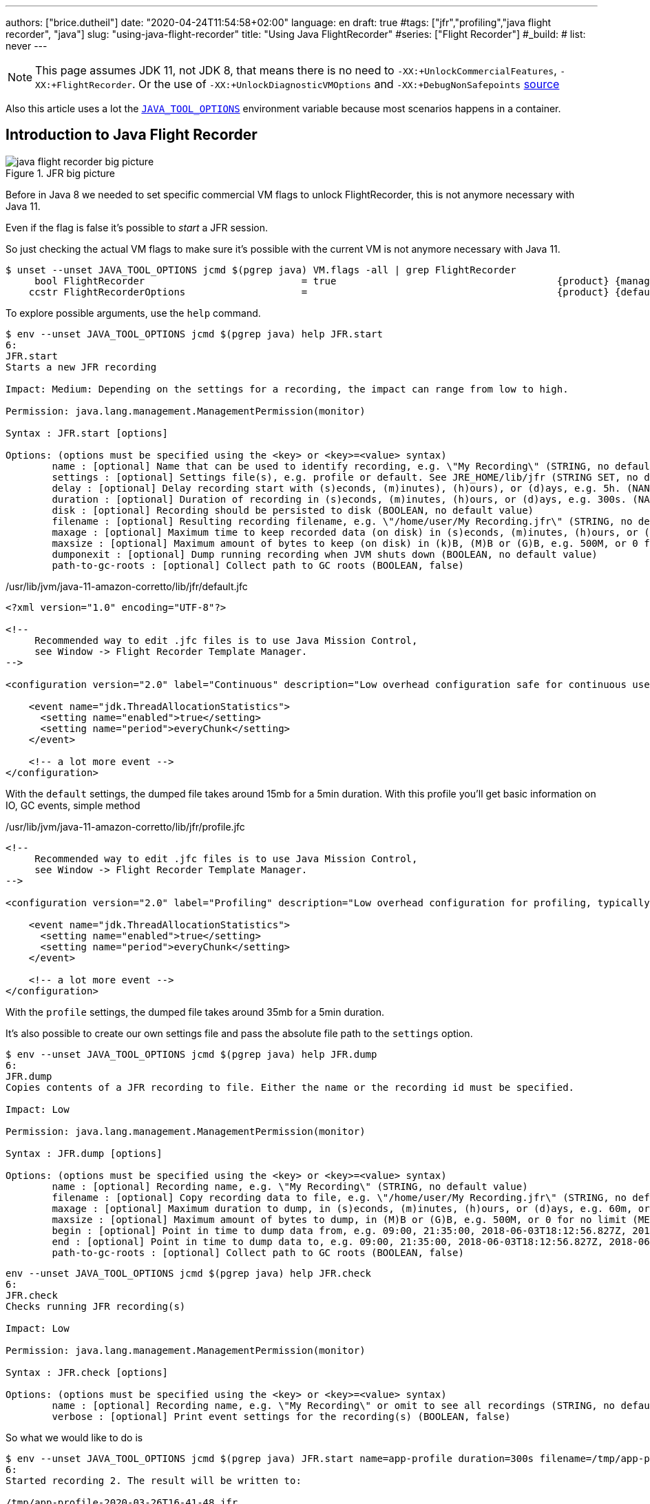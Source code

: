 ---
authors: ["brice.dutheil"]
date: "2020-04-24T11:54:58+02:00"
language: en
draft: true
#tags: ["jfr","profiling","java flight recorder", "java"]
slug: "using-java-flight-recorder"
title: "Using Java FlightRecorder"
#series: ["Flight Recorder"]
#_build:
#  list: never
---




////
https://docs.oracle.com/en/java/javase/11/troubleshoot/diagnostic-tools.html[Official Troubleshooting guide for Java 11]

https://blogs.oracle.com/javamagazine/java-flight-recorder-and-jfr-event-streaming-in-java-14


https://daniel.mitterdorfer.name/talks/2017/Java%20Flight%20Recorder.pdf
https://www.dariawan.com/tutorials/java/java-11-flight-recorder-jep-328/

https://github.com/lhotari/jfr-report-tool

https://github.com/thegreystone/jmc-tutorial

.Talks
https://www.youtube.com/watch?v=E9K5m1HXMSc&list=WL&index=21&t=0s
https://www.youtube.com/watch?v=_69wTZR6lis&list=WL&index=22&t=0s
https://www.infoq.com/presentations/monitoring-jdk-jfr/[Continuous Monitoring with JDK Flight Recorder (JFR)]


http://hirt.se/blog/?p=1055[Solving Memory Leaks without Heap Dumps]

https://www.slideshare.net/PoonamBajaj5/jfr-174014342[CodeOne 2019 presentation on JFR]
https://www.slideshare.net/koduki/performance-monitoring-with-java-flight-recorder-on-openjdk-dev2406[Performance Monitoring with Java Flight Recorder on OpenJDK [DEV2406] ]



https://psy-lob-saw.blogspot.com/2016/02/why-most-sampling-java-profilers-are.html[Why (Most) Sampling Java Profilers Are Fucking Terrible]
https://psy-lob-saw.blogspot.com/2015/12/safepoints.html[Safepoints: Meaning, Side Effects and Overheads]
https://psy-lob-saw.blogspot.com/2016/06/the-pros-and-cons-of-agct.html[The Pros and Cons of AsyncGetCallTrace Profilers]
////


NOTE: This page assumes JDK 11, not JDK 8, that means there is no need to
`-XX:+UnlockCommercialFeatures`, `-XX:+FlightRecorder`. Or the use of
`-XX:+UnlockDiagnosticVMOptions` and `-XX:+DebugNonSafepoints` https://github.com/openjdk/jmc/blob/bacb448fd4ed1a9a5d887c50aebff4e854d3512a/core/org.openjdk.jmc.common/src/main/java/org/openjdk/jmc/common/version/JavaVersionSupport.java#L59-L60[source]

////
Cannot find public access to JDK-8036749, the only reference found by google is
https://bugs.openjdk.java.net/browse/JMC-6554
////

Also this article uses a lot the https://docs.oracle.com/en/java/javase/11/troubleshoot/environment-variables-and-system-properties.html#GUID-BE6E7B7F-A4BE-45C0-9078-AA8A66754B97[`JAVA_TOOL_OPTIONS`]
environment variable because most scenarios happens in a container.

== Introduction to Java Flight Recorder


.JFR big picture
image::/assets/jfr/java-flight-recorder-big-picture.svg[align="center"]




Before in Java 8 we needed to set specific commercial VM flags to unlock
FlightRecorder, this is not anymore necessary with Java 11.

Even if the flag is false it's possible to _start_ a JFR session.

So just checking the actual VM flags to make sure it's possible with the current VM
is not anymore necessary with Java 11.

[source, bash]
----
$ unset --unset JAVA_TOOL_OPTIONS jcmd $(pgrep java) VM.flags -all | grep FlightRecorder
     bool FlightRecorder                           = true                                      {product} {management}
    ccstr FlightRecorderOptions                    =                                           {product} {default}

----


To explore possible arguments, use the `help` command.

[source, bash]
----
$ env --unset JAVA_TOOL_OPTIONS jcmd $(pgrep java) help JFR.start
6:
JFR.start
Starts a new JFR recording

Impact: Medium: Depending on the settings for a recording, the impact can range from low to high.

Permission: java.lang.management.ManagementPermission(monitor)

Syntax : JFR.start [options]

Options: (options must be specified using the <key> or <key>=<value> syntax)
	name : [optional] Name that can be used to identify recording, e.g. \"My Recording\" (STRING, no default value)
	settings : [optional] Settings file(s), e.g. profile or default. See JRE_HOME/lib/jfr (STRING SET, no default value)
	delay : [optional] Delay recording start with (s)econds, (m)inutes), (h)ours), or (d)ays, e.g. 5h. (NANOTIME, 0)
	duration : [optional] Duration of recording in (s)econds, (m)inutes, (h)ours, or (d)ays, e.g. 300s. (NANOTIME, 0)
	disk : [optional] Recording should be persisted to disk (BOOLEAN, no default value)
	filename : [optional] Resulting recording filename, e.g. \"/home/user/My Recording.jfr\" (STRING, no default value)
	maxage : [optional] Maximum time to keep recorded data (on disk) in (s)econds, (m)inutes, (h)ours, or (d)ays, e.g. 60m, or 0 for no limit (NANOTIME, 0)
	maxsize : [optional] Maximum amount of bytes to keep (on disk) in (k)B, (M)B or (G)B, e.g. 500M, or 0 for no limit (MEMORY SIZE, 0)
	dumponexit : [optional] Dump running recording when JVM shuts down (BOOLEAN, no default value)
	path-to-gc-roots : [optional] Collect path to GC roots (BOOLEAN, false)
----

./usr/lib/jvm/java-11-amazon-corretto/lib/jfr/default.jfc
[source,xml]
----
<?xml version="1.0" encoding="UTF-8"?>

<!--
     Recommended way to edit .jfc files is to use Java Mission Control,
     see Window -> Flight Recorder Template Manager.
-->

<configuration version="2.0" label="Continuous" description="Low overhead configuration safe for continuous use in production environments, typically less than 1 % overhead." provider="Oracle">

    <event name="jdk.ThreadAllocationStatistics">
      <setting name="enabled">true</setting>
      <setting name="period">everyChunk</setting>
    </event>

    <!-- a lot more event -->
</configuration>
----

With the `default` settings, the dumped file takes around 15mb for a 5min duration. With
this profile you'll get basic information on IO, GC events, simple method


./usr/lib/jvm/java-11-amazon-corretto/lib/jfr/profile.jfc
[source, xml]
----
<!--
     Recommended way to edit .jfc files is to use Java Mission Control,
     see Window -> Flight Recorder Template Manager.
-->

<configuration version="2.0" label="Profiling" description="Low overhead configuration for profiling, typically around 2 % overhead." provider="Oracle">

    <event name="jdk.ThreadAllocationStatistics">
      <setting name="enabled">true</setting>
      <setting name="period">everyChunk</setting>
    </event>

    <!-- a lot more event -->
</configuration>
----

With the `profile` settings, the dumped file takes around 35mb for a 5min duration.

It's also possible to create our own settings file and pass the absolute file path to the `settings` option.


[source, bash]
----
$ env --unset JAVA_TOOL_OPTIONS jcmd $(pgrep java) help JFR.dump
6:
JFR.dump
Copies contents of a JFR recording to file. Either the name or the recording id must be specified.

Impact: Low

Permission: java.lang.management.ManagementPermission(monitor)

Syntax : JFR.dump [options]

Options: (options must be specified using the <key> or <key>=<value> syntax)
	name : [optional] Recording name, e.g. \"My Recording\" (STRING, no default value)
	filename : [optional] Copy recording data to file, e.g. \"/home/user/My Recording.jfr\" (STRING, no default value)
	maxage : [optional] Maximum duration to dump, in (s)econds, (m)inutes, (h)ours, or (d)ays, e.g. 60m, or 0 for no limit (NANOTIME, 0)
	maxsize : [optional] Maximum amount of bytes to dump, in (M)B or (G)B, e.g. 500M, or 0 for no limit (MEMORY SIZE, 0)
	begin : [optional] Point in time to dump data from, e.g. 09:00, 21:35:00, 2018-06-03T18:12:56.827Z, 2018-06-03T20:13:46.832, -10m, -3h, or -1d (STRING, no default value)
	end : [optional] Point in time to dump data to, e.g. 09:00, 21:35:00, 2018-06-03T18:12:56.827Z, 2018-06-03T20:13:46.832, -10m, -3h, or -1d (STRING, no default value)
	path-to-gc-roots : [optional] Collect path to GC roots (BOOLEAN, false)
----

[source, bash]
----
env --unset JAVA_TOOL_OPTIONS jcmd $(pgrep java) help JFR.check
6:
JFR.check
Checks running JFR recording(s)

Impact: Low

Permission: java.lang.management.ManagementPermission(monitor)

Syntax : JFR.check [options]

Options: (options must be specified using the <key> or <key>=<value> syntax)
	name : [optional] Recording name, e.g. \"My Recording\" or omit to see all recordings (STRING, no default value)
	verbose : [optional] Print event settings for the recording(s) (BOOLEAN, false)
----

So what we would like to do is

[source, bash]
----
$ env --unset JAVA_TOOL_OPTIONS jcmd $(pgrep java) JFR.start name=app-profile duration=300s filename=/tmp/app-profile-$(date +%FT%H-%M-%S).jfr settings=profile
6:
Started recording 2. The result will be written to:

/tmp/app-profile-2020-03-26T16-41-48.jfr
----

Check if there's any recording at this time, they can be several.

[source, bash]
----
$ env --unset JAVA_TOOL_OPTIONS jcmd $(pgrep java) JFR.check
6:
Recording 2: name=app-profile duration=5m (running)
----

Also it's possible to stop manually any recording

[source, bash]
----
$ env --unset JAVA_TOOL_OPTIONS jcmd $(pgrep java) JFR.stop name=app-profile filename=/tmp/app-profile-$(date +%FT%H-%M-%S).jfr
----


Then get the file locally for analysis

[source, bash]
----
kubectl cp app-pod-579664d4f7-7dxsq:/tmp/app-profile-2020-03-26T16-57-14.jfr ./app-profile-2020-03-26T16-57-14.jfr --container=app-container
----

== JDK Mission Control
Then analyze the file in JDK Mission Control, (e.g. the one from `brew cask install jdk-mission-control`)


It's also possible to get very qui information using the `jfr` command line tool
(which is not always exported a symlink)

== Analyze with `jfr`

.events type histogram (summary)
[source, bash]
----
$ /usr/lib/jvm/java-11-amazon-corretto/bin/jfr summary /tmp/app-profile-2020-03-26T16-57-14.jfr

 Version: 2.0
 Chunks: 1
 Start: 2020-03-26 16:57:14 (UTC)
 Duration: 303 s

 Event Type                            Count  Size (bytes)
===========================================================
 jdk.ThreadPark                       130278       5868710
 jdk.SocketRead                        38804       1934842
 jdk.JavaMonitorWait                   38722       1378513
 jdk.NativeMethodSample                14702        263403
 jdk.ThreadCPULoad                     11821        271763
 jdk.ExecutionSample                    3010         54177
 jdk.ModuleExport                       2505         40187
 jdk.ClassLoaderStatistics              2344         72694
 jdk.ThreadAllocationStatistics          878         16962
 jdk.ModuleRequire                       754         11964
 jdk.BooleanFlag                         648         23106
 jdk.CPULoad                             298          7450
 jdk.JavaThreadStatistics                298          6258
 jdk.ClassLoadingStatistics              298          5066
 jdk.CompilerStatistics                  298         11324
 jdk.ExceptionStatistics                 298          6258
 jdk.ActiveSetting                       285         10497
 jdk.BiasedLockRevocation                275          7831
 jdk.NativeLibrary                       252         18564
 jdk.LongFlag                            229          8875
 jdk.UnsignedLongFlag                    182          7168
 jdk.InitialEnvironmentVariable          167         10243
 jdk.NetworkUtilization                  120          2640
 jdk.TenuringDistribution                 75          1437
 jdk.ThreadContextSwitchRate              30           510
 jdk.ThreadSleep                          29           696
 jdk.StringFlag                           26           880
 jdk.GCPhasePauseLevel2                   25          1080
 jdk.InitialSystemProperty                23          1316
 jdk.MetaspaceChunkFreeListSummary        20           520
 jdk.GCReferenceStatistics                20           350
 jdk.GCPhasePauseLevel1                   20           965
 jdk.CheckPoint                           17       1631868
 jdk.ExecuteVMOperation                   15           391
 jdk.DoubleFlag                           13           618
 jdk.BiasedLockClassRevocation            10           275
 jdk.GCHeapSummary                        10           475
 jdk.MetaspaceSummary                     10           580
 jdk.G1HeapSummary                        10           300
 jdk.OldObjectSample                      10           367
 jdk.UnsignedIntFlag                       8           300
 jdk.CodeCacheStatistics                   6           232
 jdk.ThreadStart                           6           102
 jdk.GarbageCollection                     5           145
 jdk.YoungGarbageCollection                5           100
 jdk.G1GarbageCollection                   5           100
 jdk.G1MMU                                 5           100
 jdk.EvacuationInformation                 5           185
 jdk.G1EvacuationYoungStatistics           5           160
 jdk.G1EvacuationOldStatistics             5           152
 jdk.G1BasicIHOP                           5           243
 jdk.G1AdaptiveIHOP                        5           240
 jdk.GCPhasePause                          5           150
 jdk.IntFlag                               3           107
 jdk.BiasedLockSelfRevocation              2            45
 jdk.PhysicalMemory                        2            46
 jdk.ThreadDump                            2       1389568
 jdk.CodeSweeperStatistics                 2            64
 jdk.GCConfiguration                       2            60
 jdk.ThreadEnd                             1            17
 jdk.Metadata                              1         74738
 jdk.JavaMonitorEnter                      1            33
 jdk.SafepointBegin                        1            24
 jdk.JVMInformation                        1           898
 jdk.OSInformation                         1           367
 jdk.VirtualizationInformation             1            33
 jdk.CPUInformation                        1          1432
 jdk.CPUTimeStampCounter                   1            25
 jdk.CompilerConfiguration                 1            15
 jdk.CodeCacheConfiguration                1            51
 jdk.CodeSweeperConfiguration              1            15
 jdk.GCSurvivorConfiguration               1            15
 jdk.GCTLABConfiguration                   1            17
 jdk.GCHeapConfiguration                   1            31
 jdk.YoungGenerationConfiguration          1            22
 jdk.ActiveRecording                       1            87
 jdk.JavaMonitorInflate                    0             0
 jdk.ReservedStackActivation               0             0
 jdk.ClassLoad                             0             0
 jdk.ClassDefine                           0             0
 jdk.ClassUnload                           0             0
 jdk.IntFlagChanged                        0             0
 jdk.UnsignedIntFlagChanged                0             0
 jdk.LongFlagChanged                       0             0
 jdk.UnsignedLongFlagChanged               0             0
 jdk.DoubleFlagChanged                     0             0
 jdk.BooleanFlagChanged                    0             0
 jdk.StringFlagChanged                     0             0
 jdk.MetaspaceGCThreshold                  0             0
 jdk.MetaspaceAllocationFailure            0             0
 jdk.MetaspaceOOM                          0             0
 jdk.PSHeapSummary                         0             0
 jdk.ParallelOldGarbageCollection          0             0
 jdk.OldGarbageCollection                  0             0
 jdk.ObjectCountAfterGC                    0             0
 jdk.PromoteObjectInNewPLAB                0             0
 jdk.PromoteObjectOutsidePLAB              0             0
 jdk.PromotionFailed                       0             0
 jdk.EvacuationFailed                      0             0
 jdk.ConcurrentModeFailure                 0             0
 jdk.GCPhasePauseLevel3                    0             0
 jdk.GCPhasePauseLevel4                    0             0
 jdk.GCPhaseConcurrent                     0             0
 jdk.AllocationRequiringGC                 0             0
 jdk.G1HeapRegionTypeChange                0             0
 jdk.Compilation                           0             0
 jdk.CompilerPhase                         0             0
 jdk.CompilationFailure                    0             0
 jdk.CompilerInlining                      0             0
 jdk.SweepCodeCache                        0             0
 jdk.CodeCacheFull                         0             0
 jdk.SafepointStateSynchronization         0             0
 jdk.SafepointWaitBlocked                  0             0
 jdk.SafepointCleanup                      0             0
 jdk.SafepointCleanupTask                  0             0
 jdk.SafepointEnd                          0             0
 jdk.Shutdown                              0             0
 jdk.ObjectAllocationInNewTLAB             0             0
 jdk.ObjectAllocationOutsideTLAB           0             0
 jdk.DumpReason                            0             0
 jdk.DataLoss                              0             0
 jdk.SystemProcess                         0             0
 jdk.X509Validation                        0             0
 jdk.ObjectCount                           0             0
 jdk.G1HeapRegionInformation               0             0
 jdk.ZPageAllocation                       0             0
 jdk.ZThreadPhase                          0             0
 jdk.ZStatisticsCounter                    0             0
 jdk.ZStatisticsSampler                    0             0
 jdk.FileForce                             0             0
 jdk.FileRead                              0             0
 jdk.FileWrite                             0             0
 jdk.SocketWrite                           0             0
 jdk.JavaExceptionThrow                    0             0
 jdk.JavaErrorThrow                        0             0
 jdk.SecurityPropertyModification          0             0
 jdk.X509Certificate                       0             0
 jdk.TLSHandshake                          0             0
----


== Inspect with JDK Mission Control

https://docs.oracle.com/en/java/javase/11/troubleshoot/diagnostic-tools.html#GUID-7E8058D0-249E-44DB-8714-3AA9DA6A4DB8

=== Memory LEaks

https://docs.oracle.com/en/java/javase/11/troubleshoot/troubleshoot-memory-leaks.html#GUID-8090B138-6E0C-4926-9659-BE739062AB75

=== Performance Issues

https://docs.oracle.com/en/java/javase/11/troubleshoot/troubleshoot-performance-issues-using-jfr.html#GUID-0FE29092-18B5-4BEB-8D8D-0CBA7A4FEA1D


// TODO options of -XX:StartFlightRecording, see https://www.dariawan.com/tutorials/java/java-11-flight-recorder-jep-328/
Finding the options

Un practical to have meaningful help from the usual
`java -XX:+UnlockDiagnosticVMOptions -XX:+UnlockExperimentalVMOptions -XX:+PrintFlagsFinal -version`, I found that
using `jcmd` to be quite useful to help me pass arguments to `-XX:StartFlightRecording`.

[source]
----
❯ jcmd 90091 VM.version
90091:
OpenJDK 64-Bit Server VM version 11.0.7+10-LTS
JDK 11.0.7
❯ jcmd 90091 help JFR.start
90091:
JFR.start
Starts a new JFR recording

Impact: Medium: Depending on the settings for a recording, the impact can range from low to high.

Permission: java.lang.management.ManagementPermission(monitor)

Syntax : JFR.start [options]

Options: (options must be specified using the <key> or <key>=<value> syntax)
       name : [optional] Name that can be used to identify recording, e.g. \"My Recording\" (STRING, no default value)
       settings : [optional] Settings file(s), e.g. profile or default. See JRE_HOME/lib/jfr (STRING SET, no default value)
       delay : [optional] Delay recording start with (s)econds, (m)inutes), (h)ours), or (d)ays, e.g. 5h. (NANOTIME, 0)
       duration : [optional] Duration of recording in (s)econds, (m)inutes, (h)ours, or (d)ays, e.g. 300s. (NANOTIME, 0)
       disk : [optional] Recording should be persisted to disk (BOOLEAN, no default value)
       filename : [optional] Resulting recording filename, e.g. \"/Users/user/My Recording.jfr\" (STRING, no default value)
       maxage : [optional] Maximum time to keep recorded data (on disk) in (s)econds, (m)inutes, (h)ours, or (d)ays, e.g. 60m, or 0 for no limit (NANOTIME, 0)
       maxsize : [optional] Maximum amount of bytes to keep (on disk) in (k)B, (M)B or (G)B, e.g. 500M, or 0 for no limit (MEMORY SIZE, 0)
       dumponexit : [optional] Dump running recording when JVM shuts down (BOOLEAN, no default value)
       path-to-gc-roots : [optional] Collect path to GC roots (BOOLEAN, false)
----



=== Profile startup

.Time bound profiling at JVM startup (https://github.com/openjdk/jmc/blob/a07f3a28e65993909f6281ca5617f0ecc2b152a9/application/org.openjdk.jmc.ide.launch/src/main/java/org/openjdk/jmc/ide/launch/model/JfrArgsBuilder.java#L65[source])
[source]
----
-XX:StartFlightRecording=settings=profile,delay=20s,duration=60s,name=app-startup,filename=/app-startup.jfr
----

.In the container, checking JFR
[source]
----
❯ env --unset JAVA_TOOL_OPTIONS jcmd $(pgrep java) JFR.check
6:
Recording 1: name=app-startup duration=60s (running) <1>
❯ env --unset JAVA_TOOL_OPTIONS jcmd $(pgrep java) JFR.check
6:
No available recordings.

Use jcmd 6 JFR.start to start a recording. <2>
❯ ls -lah
-rw-r--r--   1 root root 3.3M May  6 22:35 rec.jfr
----
<1> Indicates the configured 30s recording is ongoing.
<2> No more recording once the duration is over.

=== Profile post-startup

.Delayed and time bound profiling at JVM startup (https://github.com/openjdk/jmc/blob/a07f3a28e65993909f6281ca5617f0ecc2b152a9/application/org.openjdk.jmc.ide.launch/src/main/java/org/openjdk/jmc/ide/launch/model/JfrArgsBuilder.java#L65[source])
[source]
----
-XX:StartFlightRecording=settings=profile,delay=20s,duration=60s,name=post-startup,filename=/post-startup.jfr
----

.In the container, checking JFR
[source]
----
❯ env --unset JAVA_TOOL_OPTIONS jcmd $(pgrep java) JFR.check
6:
Recording 1: name=post-startup duration=60s (delayed) <1>
❯ env --unset JAVA_TOOL_OPTIONS jcmd $(pgrep java) JFR.check
6:
Recording 1: name=app-startup duration=60s (running) <2>
❯ env --unset JAVA_TOOL_OPTIONS jcmd $(pgrep java) JFR.check
6:
No available recordings.

Use jcmd 6 JFR.start to start a recording. <3>
❯ ls -lah
-rw-r--r--   1 root root 3.3M May  6 22:35 rec.jfr
----
<1> Indicates there's a recording that will start at some point in the future.
<2> Indicates the configured 30s recording is ongoing.
<3> No more recording once the duration is over.


=== Continuous profiling


Started recording 1. No limit specified, using maxsize=250MB as default.


.Delayed and time bound profiling at JVM startup (https://github.com/openjdk/jmc/blob/a07f3a28e65993909f6281ca5617f0ecc2b152a9/application/org.openjdk.jmc.ide.launch/src/main/java/org/openjdk/jmc/ide/launch/model/JfrArgsBuilder.java#L65[source])
[source]
----
-XX:StartFlightRecording=settings=profile,delay=20s,maxage=30s,name=post-startup,filename=post-startup.jfr
----

This would create a rolling buffer of 30 seconds duration. There is no stipulation on how big this file could get,
unless the maxsize option is set the default is `maxsize=250MB`.

.In the container, checking JFR
[source]
----
❯ env --unset JAVA_TOOL_OPTIONS jcmd $(pgrep java) JFR.check
6:
Recording 1: name=post-startup duration=60s (delayed) <1>
❯ env --unset JAVA_TOOL_OPTIONS jcmd $(pgrep java) JFR.check
6:
Recording 1: name=app-startup duration=60s (running) <2>
❯ env --unset JAVA_TOOL_OPTIONS jcmd $(pgrep java) JFR.check
6:
No available recordings.

Use jcmd 6 JFR.start to start a recording. <3>
❯ ls -lah
-rw-r--r--   1 root root 3.3M May  6 22:35 rec.jfr
----
<1> Indicates there's a recording that will start at some point in the future.
<2> Indicates the configured 30s recording is ongoing.
<3> No more recording once the duration is over.

=== Profiling the startup then profile continuously

.Start to recording
[source]
----
-XX:StartFlightRecording=duration=30s,settings=profile,name=app-startup,filename=app-startup.jfr \
-XX:StartFlightRecording=delay=31s,maxsize=100mb,settings=profile,name=continuous,filename=continuous.jfr
----




=== Notes from JMC

// TODO help page from jdk mission control (JMC) ?

> Could not find a usable recording running in the JVM! You can get an automatically started
> continuous flight recording by using the JVM option `-XX:FlightRecorderOptions=defaultrecording=true`
> (also requires the options `-XX:+UnlockCommercialFeatures` `-XX:+FlightRecorder`).

// TODO commercial options not anymore

.JMC Help - § Managing Flight Recording Templates
====
1. Right-click a JVM in the JVM Browser and select Start Flight Recording
2. Click Template Manager in the Start Flight Recording Wizard.
JFR includes two pre-configured server-side recording templates:

** Continuous: A pre-configured template for continuous use in production environments with less than one percent overhead. This template is used for the default recording
** Profiling: A pre-configured template for profiling with around two percent overhead.
====

menu:JVM Browser>[Select a JVM>Start Flight Recording]

And from the _Start Flight Recording_ window, you can select configurations.

menu:Start Flight Recording[Event Settings]

At this time two configurations by default should appear.

* "Continuous _on server_"
* "Profiling _on server_"

I'm not sure yet but I believe the _on server_ mention means those are taken from the JVM shipped configurations
mentioned above, plus the description and label are similar.

* _Continuous_ refer to the `$JAVA_HOME/lib/jfr/default.jfc` (~1% overhead)
* _Profiling_ refer to the `$JAVA_HOME/lib/jfr/profile.jfc` (~2% overhead)

And anyway if these do not match your need it's possible to use your own configuration (`.jfc` files)
and manage them with the "_template manager_"

menu:Window[Flight Recoding Template Manager]



https://github.com/openjdk/jmc/blob/a07f3a28e65993909f6281ca5617f0ecc2b152a9/application/org.openjdk.jmc.ide.launch/src/main/java/org/openjdk/jmc/ide/launch/model/JfrArgsBuilder.java


== Memory Leak

Old Object Sample Event added in JDK 10 to profile memory leak, http://hirt.se/blog/?p=1055[blog from Marcus Hirt]

[source]
----
-XX:StartFlightRecording=settings=profile,path-to-gc-roots=true,...
----

.Difference in stacktrace setting
[source]
----
❯ cat ~/.asdf/installs/java/amazon-corretto-11.0.7.10.1/lib/jfr/profile.jfc | grep -A5 OldObjectSample
    <event name="jdk.OldObjectSample">
      <setting name="enabled" control="memory-leak-detection-enabled">true</setting>
      <setting name="stackTrace" control="memory-leak-detection-stack-trace">true</setting>
      <setting name="cutoff" control="memory-leak-detection-cutoff">0 ns</setting>
    </event>

❯ cat ~/.asdf/installs/java/amazon-corretto-11.0.7.10.1/lib/jfr/default.jfc | grep -A5 OldObjectSample
    <event name="jdk.OldObjectSample">
      <setting name="enabled" control="memory-leak-detection-enabled">true</setting>
      <setting name="stackTrace" control="memory-leak-detection-stack-trace">false</setting>
      <setting name="cutoff" control="memory-leak-detection-cutoff">0 ns</setting>
    </event>

----



=== Dump on exit

1. VM Crash => `hs_err<pid>.jfr`
2. OOM => `hs_oom<pid>.jfr`

add these options `dumponexit=true`, and override the filename if the above arent suited `dumponexitpath=/vm-exit.jfr`